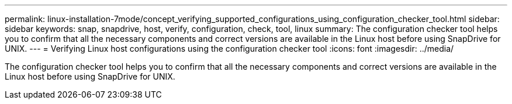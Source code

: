 ---
permalink: linux-installation-7mode/concept_verifying_supported_configurations_using_configuration_checker_tool.html
sidebar: sidebar
keywords: snap, snapdrive, host, verify, configuration, check, tool, linux
summary: The configuration checker tool helps you to confirm that all the necessary components and correct versions are available in the Linux host before using SnapDrive for UNIX.
---
= Verifying Linux host configurations using the configuration checker tool
:icons: font
:imagesdir: ../media/

[.lead]
The configuration checker tool helps you to confirm that all the necessary components and correct versions are available in the Linux host before using SnapDrive for UNIX.
